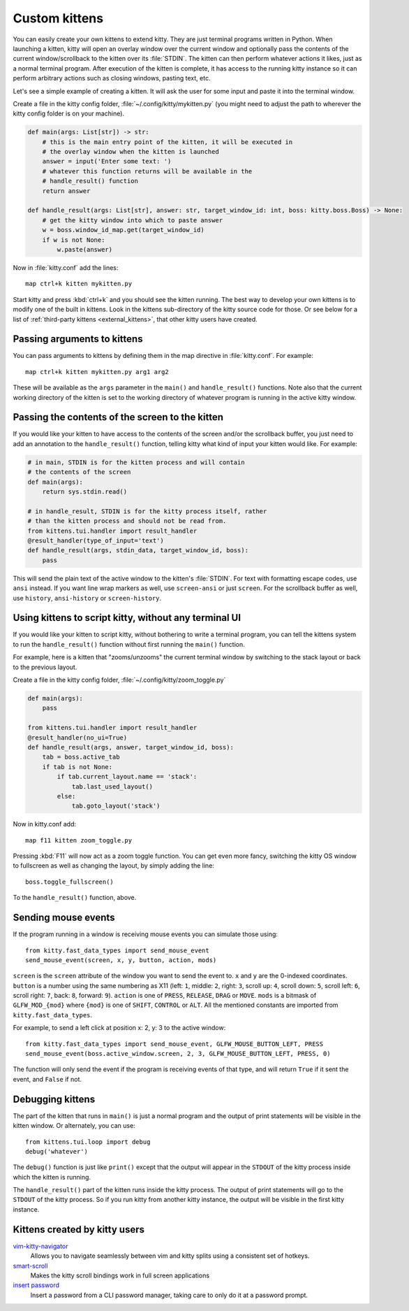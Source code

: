 Custom kittens
=================

You can easily create your own kittens to extend kitty. They are just
terminal programs written in Python. When launching a kitten, kitty will
open an overlay window over the current window and optionally pass the
contents of the current window/scrollback to the kitten over its :file:`STDIN`.
The kitten can then perform whatever actions it likes, just as a normal
terminal program. After execution of the kitten is complete, it has access
to the running kitty instance so it can perform arbitrary actions
such as closing windows, pasting text, etc.

Let's see a simple example of creating a kitten. It will ask the user for some
input and paste it into the terminal window.

Create a file in the kitty config folder, :file:`~/.config/kitty/mykitten.py`
(you might need to adjust the path to wherever the kitty config folder is on
your machine).


.. code-block:: python

    def main(args: List[str]) -> str:
        # this is the main entry point of the kitten, it will be executed in
        # the overlay window when the kitten is launched
        answer = input('Enter some text: ')
        # whatever this function returns will be available in the
        # handle_result() function
        return answer

    def handle_result(args: List[str], answer: str, target_window_id: int, boss: kitty.boss.Boss) -> None:
        # get the kitty window into which to paste answer
        w = boss.window_id_map.get(target_window_id)
        if w is not None:
            w.paste(answer)


Now in :file:`kitty.conf` add the lines::

    map ctrl+k kitten mykitten.py


Start kitty and press :kbd:`ctrl+k` and you should see the kitten running.
The best way to develop your own kittens is to modify one of the built in
kittens. Look in the kittens sub-directory of the kitty source code for those.
Or see below for a list of :ref:`third-party kittens <external_kittens>`,
that other kitty users have created.


Passing arguments to kittens
------------------------------

You can pass arguments to kittens by defining them in the map directive in
:file:`kitty.conf`. For example::

    map ctrl+k kitten mykitten.py arg1 arg2

These will be available as the ``args`` parameter in the ``main()`` and
``handle_result()`` functions. Note also that the current working directory
of the kitten is set to the working directory of whatever program is
running in the active kitty window.


Passing the contents of the screen to the kitten
---------------------------------------------------

If you would like your kitten to have access to the contents of the screen
and/or the scrollback buffer, you just need to add an annotation to the ``handle_result()``
function, telling kitty what kind of input your kitten would like. For example:

.. code-block:: py

    # in main, STDIN is for the kitten process and will contain
    # the contents of the screen
    def main(args):
        return sys.stdin.read()

    # in handle_result, STDIN is for the kitty process itself, rather
    # than the kitten process and should not be read from.
    from kittens.tui.handler import result_handler
    @result_handler(type_of_input='text')
    def handle_result(args, stdin_data, target_window_id, boss):
        pass


This will send the plain text of the active window to the kitten's
:file:`STDIN`. For text with formatting escape codes, use ``ansi``
instead. If you want line wrap markers as well, use ``screen-ansi``
or just ``screen``. For the scrollback buffer as well, use
``history``, ``ansi-history`` or ``screen-history``.


Using kittens to script kitty, without any terminal UI
-----------------------------------------------------------

If you would like your kitten to script kitty, without bothering to write a
terminal program, you can tell the kittens system to run the
``handle_result()`` function without first running the ``main()`` function.

For example, here is a kitten that "zooms/unzooms" the current terminal window
by switching to the stack layout or back to the previous layout.

Create a file in the kitty config folder, :file:`~/.config/kitty/zoom_toggle.py`

.. code-block:: py

    def main(args):
        pass

    from kittens.tui.handler import result_handler
    @result_handler(no_ui=True)
    def handle_result(args, answer, target_window_id, boss):
        tab = boss.active_tab
        if tab is not None:
            if tab.current_layout.name == 'stack':
                tab.last_used_layout()
            else:
                tab.goto_layout('stack')


Now in kitty.conf add::

    map f11 kitten zoom_toggle.py

Pressing :kbd:`F11` will now act as a zoom toggle function. You can get even
more fancy, switching the kitty OS window to fullscreen as well as changing the
layout, by simply adding the line::

    boss.toggle_fullscreen()


To the ``handle_result()`` function, above.


.. _send_mouse_event:

Sending mouse events
--------------------

If the program running in a window is receiving mouse events you can simulate
those using::

    from kitty.fast_data_types import send_mouse_event
    send_mouse_event(screen, x, y, button, action, mods)

``screen`` is the ``screen`` attribute of the window you want to send the event
to. ``x`` and ``y`` are the 0-indexed coordinates. ``button`` is a number using
the same numbering as X11 (left: ``1``, middle: ``2``, right: ``3``, scroll up:
``4``, scroll down: ``5``, scroll left: ``6``, scroll right: ``7``, back:
``8``, forward: ``9``). ``action`` is one of ``PRESS``, ``RELEASE``, ``DRAG``
or ``MOVE``. ``mods`` is a bitmask of ``GLFW_MOD_{mod}`` where ``{mod}`` is one
of ``SHIFT``, ``CONTROL`` or ``ALT``. All the mentioned constants are imported
from ``kitty.fast_data_types``.

For example, to send a left click at position x: 2, y: 3 to the active window::

    from kitty.fast_data_types import send_mouse_event, GLFW_MOUSE_BUTTON_LEFT, PRESS
    send_mouse_event(boss.active_window.screen, 2, 3, GLFW_MOUSE_BUTTON_LEFT, PRESS, 0)

The function will only send the event if the program is receiving events of
that type, and will return ``True`` if it sent the event, and ``False`` if not.


Debugging kittens
--------------------

The part of the kitten that runs in ``main()`` is just a normal program and
the output of print statements will be visible in the kitten window. Or
alternately, you can use::

    from kittens.tui.loop import debug
    debug('whatever')

The ``debug()`` function is just like ``print()`` except that the output
will appear in the ``STDOUT`` of the kitty process inside which the kitten is
running.

The ``handle_result()`` part of the kitten runs inside the kitty process.
The output of print statements will go to the ``STDOUT`` of the kitty process.
So if you run kitty from another kitty instance, the output will be visible
in the first kitty instance.

.. _external_kittens:

Kittens created by kitty users
---------------------------------------------

`vim-kitty-navigator <https://github.com/knubie/vim-kitty-navigator>`_
    Allows you to navigate seamlessly between vim and kitty splits using a consistent set of hotkeys.

`smart-scroll <https://github.com/yurikhan/kitty-smart-scroll>`_
    Makes the kitty scroll bindings work in full screen applications

`insert password <https://github.com/kovidgoyal/kitty/issues/1222>`_
    Insert a password from a CLI password manager, taking care to only do it at
    a password prompt.
